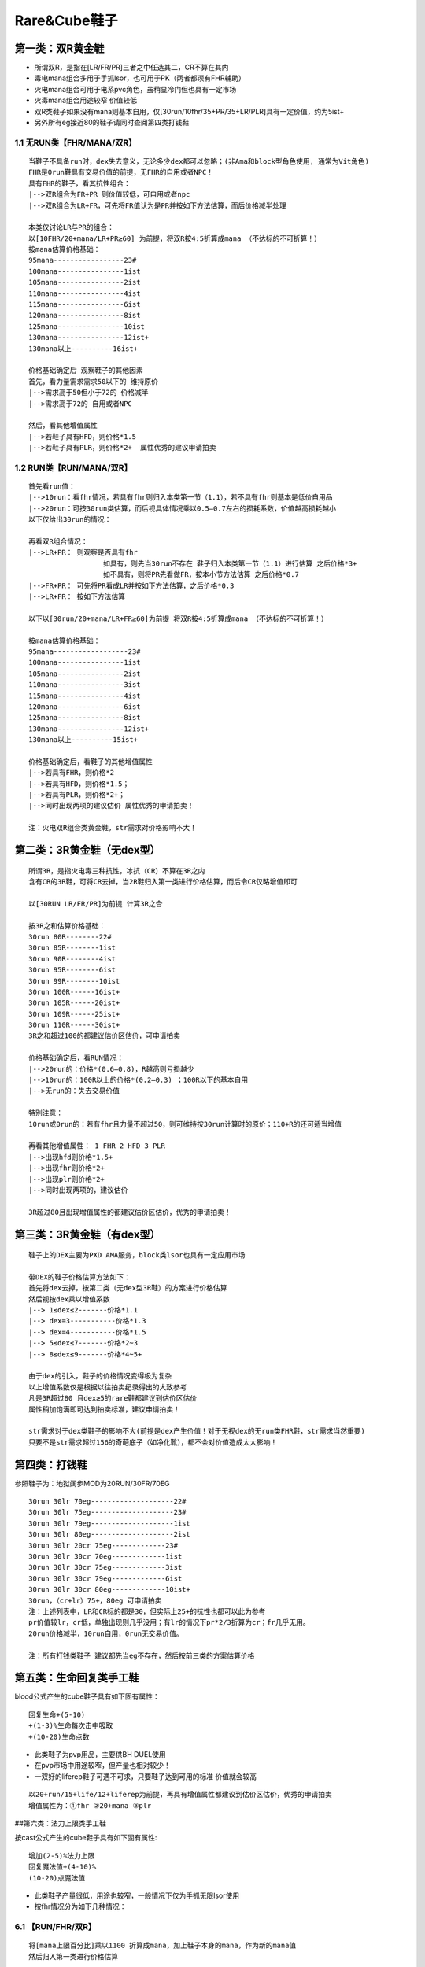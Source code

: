 Rare&Cube鞋子
===============================================================================


第一类：双R黄金鞋
-------------------------------------------------------------------------------
- 所谓双R，是指在[LR/FR/PR]三者之中任选其二，CR不算在其内
- 毒电mana组合多用于手抓lsor，也可用于PK（两者都须有FHR辅助）
- 火电mana组合可用于电系pvc角色，虽稍显冷门但也具有一定市场
- 火毒mana组合用途较窄 价值较低
- 双R类鞋子如果没有mana则基本自用，仅[30run/10fhr/35+PR/35+LR/PLR]具有一定价值，约为5ist+ 
- 另外所有eg接近80的鞋子请同时查阅第四类打钱鞋


1.1  无RUN类【FHR/MANA/双R】
~~~~~~~~~~~~~~~~~~~~~~~~~~~~~~~~~~~~~~~~~~~~~~~~~~~~~~~~~~~~~~~~~~~~~~~~~~~~~~~
::

	当鞋子不具备run时，dex失去意义，无论多少dex都可以忽略；(非Ama和block型角色使用, 通常为Vit角色)
	FHR是0run鞋具有交易价值的前提，无FHR的自用或者NPC！
	具有FHR的鞋子，看其抗性组合：
	|-->双R组合为FR+PR 则价值较低，可自用或者npc
	|-->双R组合为LR+FR，可先将FR值认为是PR并按如下方法估算，而后价格减半处理
	
	本类仅讨论LR与PR的组合：
	以[10FHR/20+mana/LR+PR≥60] 为前提，将双R按4:5折算成mana （不达标的不可折算！）
	按mana估算价格基础：
	95mana-----------------23#
	100mana----------------1ist
	105mana----------------2ist
	110mana----------------4ist
	115mana----------------6ist
	120mana----------------8ist 
	125mana----------------10ist
	130mana----------------12ist+
	130mana以上----------16ist+
	
	价格基础确定后 观察鞋子的其他因素
	首先，看力量需求需求50以下的 维持原价
	|-->需求高于50但小于72的 价格减半
	|-->需求高于72的 自用或者NPC
	
	然后，看其他增值属性
	|-->若鞋子具有HFD，则价格*1.5
	|-->若鞋子具有PLR，则价格*2+  属性优秀的建议申请拍卖


1.2 RUN类【RUN/MANA/双R】
~~~~~~~~~~~~~~~~~~~~~~~~~~~~~~~~~~~~~~~~~~~~~~~~~~~~~~~~~~~~~~~~~~~~~~~~~~~~~~~
::

	首先看run值：
	|-->10run：看fhr情况，若具有fhr则归入本类第一节（1.1），若不具有fhr则基本是低价自用品
	|-->20run：可按30run类估算，而后视具体情况乘以0.5—0.7左右的损耗系数，价值越高损耗越小 
	以下仅给出30run的情况：
	
	再看双R组合情况：
	|-->LR+PR： 则观察是否具有fhr 
	                  如具有，则先当30run不存在 鞋子归入本类第一节（1.1）进行估算 之后价格*3+
	                  如不具有，则将PR先看做FR，按本小节方法估算 之后价格*0.7
	|-->FR+PR： 可先将PR看成LR并按如下方法估算，之后价格*0.3
	|-->LR+FR： 按如下方法估算
	
	以下以[30run/20+mana/LR+FR≥60]为前提 将双R按4:5折算成mana （不达标的不可折算！）
	
	按mana估算价格基础：
	95mana------------------23#
	100mana----------------1ist
	105mana----------------2ist
	110mana----------------3ist
	115mana----------------4ist
	120mana----------------6ist 
	125mana----------------8ist
	130mana----------------12ist+
	130mana以上----------15ist+
	
	价格基础确定后，看鞋子的其他增值属性
	|-->若具有FHR，则价格*2
	|-->若具有HFD，则价格*1.5；
	|-->若具有PLR，则价格*2+；  
	|-->同时出现两项的建议估价 属性优秀的申请拍卖！
	
	注：火电双R组合类黄金鞋，str需求对价格影响不大！

第二类：3R黄金鞋（无dex型）
-------------------------------------------------------------------------------
::

	所谓3R，是指火电毒三种抗性，冰抗（CR）不算在3R之内
	含有CR的3R鞋，可将CR去掉，当2R鞋归入第一类进行价格估算，而后令CR仅略增值即可
	
	以[30RUN LR/FR/PR]为前提 计算3R之合
	
	按3R之和估算价格基础：
	30run 80R--------22#
	30run 85R--------1ist
	30run 90R--------4ist
	30run 95R--------6ist
	30run 99R--------10ist
	30run 100R------16ist+
	30run 105R------20ist+
	30run 109R------25ist+
	30run 110R------30ist+       
	3R之和超过100的都建议估价区估价，可申请拍卖
	
	价格基础确定后，看RUN情况：
	|-->20run的：价格*(0.6—0.8)，R越高则亏损越少 
	|-->10run的：100R以上的价格*(0.2—0.3) ；100R以下的基本自用
	|-->无run的：失去交易价值
	
	特别注意：
	10run或0run的：若有fhr且力量不超过50，则可维持按30run计算时的原价；110+R的还可适当增值
	
	再看其他增值属性： 1 FHR 2 HFD 3 PLR  
	|-->出现hfd则价格*1.5+ 
	|-->出现fhr则价格*2+
	|-->出现plr则价格*2+ 
	|-->同时出现两项的，建议估价
	
	3R超过80且出现增值属性的都建议估价区估价，优秀的申请拍卖！


第三类：3R黄金鞋（有dex型）
-------------------------------------------------------------------------------
::

	鞋子上的DEX主要为PXD AMA服务，block类lsor也具有一定应用市场
	
	带DEX的鞋子价格估算方法如下：
	首先将dex去掉，按第二类（无dex型3R鞋）的方案进行价格估算
	然后视按dex乘以增值系数
	|--> 1≤dex≤2-------价格*1.1
	|--> dex=3-----------价格*1.3
	|--> dex=4-----------价格*1.5
	|--> 5≤dex≤7-------价格*2~3
	|--> 8≤dex≤9-------价格*4~5+ 
	
	由于dex的引入，鞋子的价格情况变得极为复杂
	以上增值系数仅是根据以往拍卖纪录得出的大致参考
	凡是3R超过80 且dex≥5的rare鞋都建议到估价区估价
	属性稍加饱满即可达到拍卖标准，建议申请拍卖！
	
	str需求对于dex类鞋子的影响不大(前提是dex产生价值！对于无视dex的无run类FHR鞋，str需求当然重要)
	只要不是str需求超过156的奇葩底子（如净化靴），都不会对价值造成太大影响！


第四类：打钱鞋
-------------------------------------------------------------------------------
参照鞋子为：地狱阔步MOD为20RUN/30FR/70EG

::

	30run 30lr 70eg--------------------22#
	30run 30lr 75eg--------------------23#
	30run 30lr 79eg--------------------1ist
	30run 30lr 80eg--------------------2ist
	30run 30lr 20cr 75eg-------------23#
	30run 30lr 30cr 70eg-------------1ist
	30run 30lr 30cr 75eg-------------3ist
	30run 30lr 30cr 79eg-------------6ist
	30run 30lr 30cr 80eg-------------10ist+
	30run，（cr+lr）75+，80eg 可申请拍卖
	注：上述列表中，LR和CR标的都是30，但实际上25+的抗性也都可以此为参考
	pr价值较lr，cr低，单独出现则几乎没用；有lr的情况下pr*2/3折算为cr；fr几乎无用。
	20run价格减半，10run自用，0run无交易价值。
	
	注：所有打钱类鞋子 建议都先当eg不存在，然后按前三类的方案估算价格


第五类：生命回复类手工鞋
-------------------------------------------------------------------------------
blood公式产生的cube鞋子具有如下固有属性：

::

	回复生命+(5-10)  
	+(1-3)%生命每次击中吸取  
	+(10-20)生命点数

- 此类鞋子为pvp用品，主要供BH DUEL使用
- 在pvp市场中用途较窄，但产量也相对较少！
- 一双好的liferep鞋子可遇不可求，只要鞋子达到可用的标准 价值就会较高

::

	以20+run/15+life/12+liferep为前提，再具有增值属性都建议到估价区估价，优秀的申请拍卖
	增值属性为：①fhr ②20+mana ③plr 

##第六类：法力上限类手工鞋

按cast公式产生的cube鞋子具有如下固有属性::

	增加(2-5)%法力上限  
	回复魔法值+(4-10)%  
	(10-20)点魔法值

- 此类鞋子产量很低，用途也较窄，一般情况下仅为手抓无限lsor使用
- 按fhr情况分为如下几种情况：

6.1 【RUN/FHR/双R】
~~~~~~~~~~~~~~~~~~~~~~~~~~~~~~~~~~~~~~~~~~~~~~~~~~~~~~~~~~~~~~~~~~~~~~~~~~~~~~~
::

	将[mana上限百分比]乘以1100 折算成mana，加上鞋子本身的mana，作为新的mana值 
	然后归入第一类进行价格估算

6.2 【FHR/LR/FR/PR】
~~~~~~~~~~~~~~~~~~~~~~~~~~~~~~~~~~~~~~~~~~~~~~~~~~~~~~~~~~~~~~~~~~~~~~~~~~~~~~~
::

	此类组合不可能出现高跑
	将[mana上限百分比]乘以1100 折算成mana，加上鞋子本身的mana，作为新的mana值
	然后将新mana值按5:4折算成res值，并将结果加入鞋子本身的res
	归入第二类，按新的res值进行价格估算

6.3 【无FHR】
~~~~~~~~~~~~~~~~~~~~~~~~~~~~~~~~~~~~~~~~~~~~~~~~~~~~~~~~~~~~~~~~~~~~~~~~~~~~~~~
::

	忽视mana上限百分比，按其他属性查找对应黄金鞋分类和估算方法
	最后观察鞋子的manarep值（注意，是恢复而不是上限）
	|--> manarep8%以下---------维持原价
	|--> manarep9%---------------价格*1.1
	|--> manarep10%-------------价格*1.2